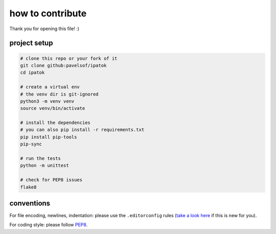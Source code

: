 =================
how to contribute
=================

Thank you for opening this file! :)


project setup
=============

.. code:: sh

    # clone this repo or your fork of it
    git clone github:pavelsof/ipatok
    cd ipatok

    # create a virtual env
    # the venv dir is git-ignored
    python3 -m venv venv
    source venv/bin/activate

    # install the dependencies
    # you can also pip install -r requirements.txt
    pip install pip-tools
    pip-sync

    # run the tests
    python -m unittest

    # check for PEP8 issues
    flake8


conventions
===========

For file encoding, newlines, indentation: please use the ``.editorconfig``
rules (`take a look here <https://editorconfig.org/>`_ if this is new for you).

For coding style: please follow `PEP8
<https://www.python.org/dev/peps/pep-0008/>`_.
